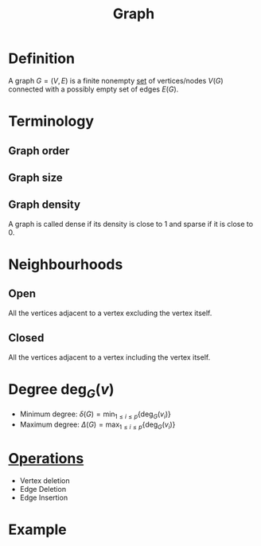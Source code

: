 :PROPERTIES:
:ID:       6bc62b33-2126-4f09-a380-3b05d6efa5c2
:END:
#+title: Graph

* Definition
A graph \(G = (V, E)\) is a finite nonempty [[id:56ae2cf4-a426-46fd-82eb-9acb3c8512ba][set]] of vertices/nodes \(V(G)\) connected with a possibly empty set of edges \(E(G)\).

* Terminology
** Graph order
\begin{equation*}
p(G) = \lvert V(G) \rvert
\end{equation*}
** Graph size
\begin{equation*}
q(G) = \lvert E(G) \rvert
\end{equation*}
** Graph density
\begin{equation*}
\frac{q(G)}{\binom{p(G)}{2}}
\end{equation*}
A graph is called dense if its density is close to 1 and sparse if it is close to 0.

* Neighbourhoods
** Open
All the vertices adjacent to a vertex excluding the vertex itself.
\begin{equation*}
N_{G}(v) = \{u \in V(G) : uv \in E(G)\}
\end{equation*}
** Closed
All the vertices adjacent to a vertex including the vertex itself.
\begin{equation*}
N_{G}[v] = N_{G}(v) \cup \{v\}
\end{equation*}

* Degree \(\deg_{G}(v)\)
+ Minimum degree: \(\delta(G) = \min_{1 \le i \le p} \{\deg_G(v_i)\}\)
+ Maximum degree: \(\Delta(G) = \max_{1 \le i \le p} \{\deg_G(v_i)\}\)

* [[id:87704c09-b23d-4980-ab11-0a5f839ebf59][Operations]]
- Vertex deletion
- Edge Deletion
- Edge Insertion

* Example
[[file:images/graph.png]]
